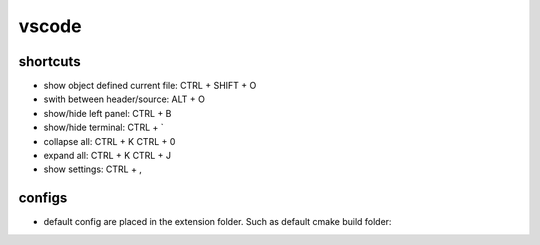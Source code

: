 vscode
======

shortcuts
---------

- show object defined current file: CTRL + SHIFT + O
- swith between header/source: ALT + O
- show/hide left panel: CTRL + B
- show/hide terminal: CTRL + `
- collapse all: CTRL + K CTRL + 0
- expand all: CTRL + K CTRL + J
- show settings: CTRL + ,

configs
-------

- default config are placed in the extension folder. Such as default cmake build folder:

.. code-block:: text
    :caption:.vscode/extensions/ms-vscode.cmake-tools-1.13.45/package.json
    :lineno-start:1065
    
    "default": "${workspaceFolder}/build",